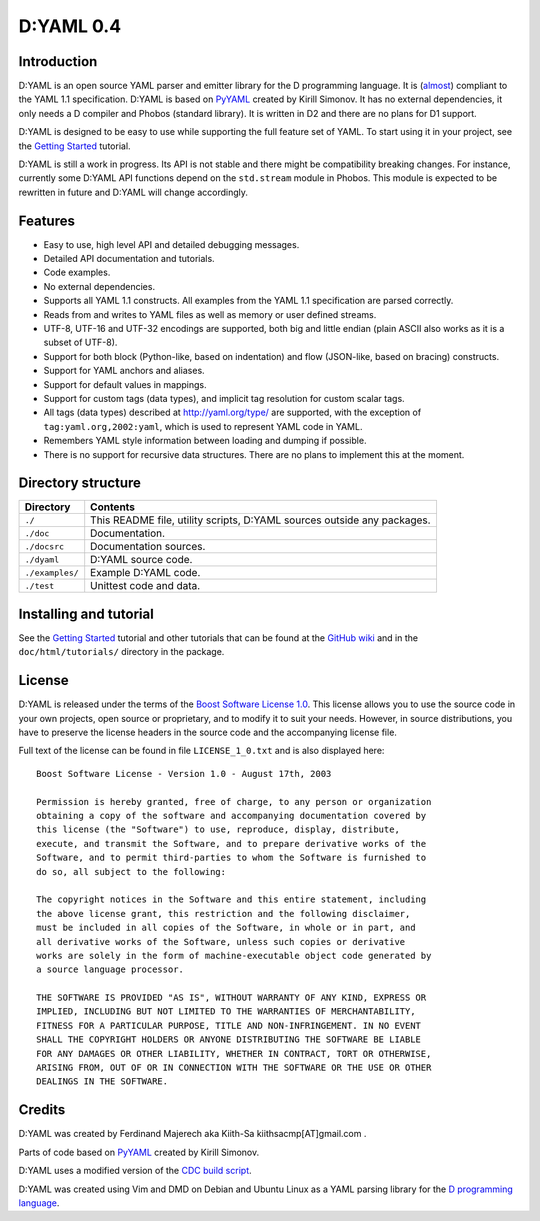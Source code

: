 ==========
D:YAML 0.4
==========

------------
Introduction 
------------

D:YAML is an open source YAML parser and emitter library for the D programming
language.  It is 
(`almost <https://github.com/kiith-sa/D-YAML/wiki/Differences-between-D:YAML-and-the-YAML-specification>`_) 
compliant to the YAML 1.1 specification. D:YAML is based on 
`PyYAML <http://www.pyyaml.org>`_ created by Kirill Simonov. It has no external
dependencies, it only needs a D compiler and Phobos (standard library). It is 
written in D2 and there are no plans for D1 support.

D:YAML is designed to be easy to use while supporting the full feature set of 
YAML. To start using it in your project, see the 
`Getting Started <https://github.com/kiith-sa/D-YAML/wiki/Getting-Started>`_ 
tutorial.
 
D:YAML is still a work in progress. Its API is not stable and there might be 
compatibility breaking changes. For instance, currently some D:YAML API 
functions depend on the ``std.stream`` module in Phobos. This module is expected 
to be rewritten in future and D:YAML will change accordingly.


--------
Features
--------

* Easy to use, high level API and detailed debugging messages.
* Detailed API documentation and tutorials.
* Code examples.
* No external dependencies.
* Supports all YAML 1.1 constructs. All examples from the YAML 1.1 specification
  are parsed correctly.
* Reads from and writes to YAML files as well as memory or user defined streams.
* UTF-8, UTF-16 and UTF-32 encodings are supported, both big and little endian 
  (plain ASCII also works as it is a subset of UTF-8).
* Support for both block (Python-like, based on indentation) and flow 
  (JSON-like, based on bracing) constructs.
* Support for YAML anchors and aliases.
* Support for default values in mappings.
* Support for custom tags (data types), and implicit tag resolution for custom 
  scalar tags.
* All tags (data types) described at http://yaml.org/type/ are supported, with 
  the exception of ``tag:yaml.org,2002:yaml``, which is used to represent YAML
  code in YAML.
* Remembers YAML style information between loading and dumping if possible.
* There is no support for recursive data structures. 
  There are no plans to implement this at the moment.


-------------------
Directory structure
-------------------

===============  =======================================================================
Directory        Contents
===============  =======================================================================
``./``           This README file, utility scripts, D:YAML sources outside any packages.
``./doc``        Documentation.
``./docsrc``     Documentation sources.
``./dyaml``      D:YAML source code.
``./examples/``  Example D:YAML code.
``./test``       Unittest code and data.
===============  =======================================================================


-----------------------
Installing and tutorial
-----------------------

See the 
`Getting Started <https://github.com/kiith-sa/D-YAML/wiki/Getting-Started>`_ 
tutorial and other tutorials that can be found at the 
`GitHub wiki <https://github.com/kiith-sa/D-YAML/wiki>`_
and in the ``doc/html/tutorials/`` directory in the package.


-------
License
-------

D:YAML is released under the terms of the 
`Boost Software License 1.0 <http://www.boost.org/LICENSE_1_0.txt>`_.
This license allows you to use the source code in your own projects, open source
or proprietary, and to modify it to suit your needs. However, in source 
distributions, you have to preserve the license headers in the source code and 
the accompanying license file.

Full text of the license can be found in file ``LICENSE_1_0.txt`` and is also
displayed here::

    Boost Software License - Version 1.0 - August 17th, 2003

    Permission is hereby granted, free of charge, to any person or organization
    obtaining a copy of the software and accompanying documentation covered by
    this license (the "Software") to use, reproduce, display, distribute,
    execute, and transmit the Software, and to prepare derivative works of the
    Software, and to permit third-parties to whom the Software is furnished to
    do so, all subject to the following:

    The copyright notices in the Software and this entire statement, including
    the above license grant, this restriction and the following disclaimer,
    must be included in all copies of the Software, in whole or in part, and
    all derivative works of the Software, unless such copies or derivative
    works are solely in the form of machine-executable object code generated by
    a source language processor.

    THE SOFTWARE IS PROVIDED "AS IS", WITHOUT WARRANTY OF ANY KIND, EXPRESS OR
    IMPLIED, INCLUDING BUT NOT LIMITED TO THE WARRANTIES OF MERCHANTABILITY,
    FITNESS FOR A PARTICULAR PURPOSE, TITLE AND NON-INFRINGEMENT. IN NO EVENT
    SHALL THE COPYRIGHT HOLDERS OR ANYONE DISTRIBUTING THE SOFTWARE BE LIABLE
    FOR ANY DAMAGES OR OTHER LIABILITY, WHETHER IN CONTRACT, TORT OR OTHERWISE,
    ARISING FROM, OUT OF OR IN CONNECTION WITH THE SOFTWARE OR THE USE OR OTHER
    DEALINGS IN THE SOFTWARE.


-------
Credits
-------

D:YAML was created by Ferdinand Majerech aka Kiith-Sa kiithsacmp[AT]gmail.com .

Parts of code based on `PyYAML <http://www.pyyaml.org>`_ created by Kirill Simonov.

D:YAML uses a modified version of the 
`CDC build script <http://www.dsource.org/projects/cdc>`_.

D:YAML was created using Vim and DMD on Debian and Ubuntu Linux as a YAML parsing
library for the `D programming language <http://www.d-programming-language.org>`_.
